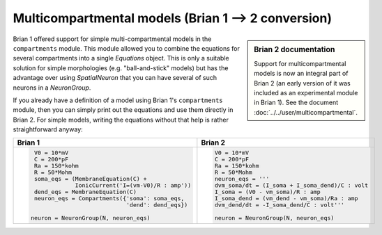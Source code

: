 Multicompartmental models (Brian 1 --> 2 conversion)
====================================================
.. sidebar:: Brian 2 documentation

    Support for multicompartmental models is now an integral part of Brian 2
    (an early version of it was included as an experimental module in Brian 1).
    See the document :doc:`../../user/multicompartmental`.

Brian 1 offered support for simple multi-compartmental models in the
``compartments`` module. This module allowed you to combine the equations for
several compartments into a single `Equations` object. This is only a suitable
solution for simple morphologies (e.g. "ball-and-stick" models) but has the
advantage over using `SpatialNeuron` that you can have several of such neurons
in a `NeuronGroup`.

If you already have a definition of a model using Brian 1's ``compartments``
module, then you can simply print out the equations and use them directly in
Brian 2. For simple models, writing the equations without that help is rather
straightforward anyway:

+---------------------------------------------------+---------------------------------------------------+
| Brian 1                                           | Brian 2                                           |
+===================================================+===================================================+
| .. code::                                         | .. code::                                         |
|                                                   |                                                   |
|    V0 = 10*mV                                     |    V0 = 10*mV                                     |
|    C = 200*pF                                     |    C = 200*pF                                     |
|    Ra = 150*kohm                                  |    Ra = 150*kohm                                  |
|    R = 50*Mohm                                    |    R = 50*Mohm                                    |
|    soma_eqs = (MembraneEquation(C) +              |    neuron_eqs = '''                               |
|                IonicCurrent('I=(vm-V0)/R : amp')) |    dvm_soma/dt = (I_soma + I_soma_dend)/C : volt  |
|    dend_eqs = MembraneEquation(C)                 |    I_soma = (V0 - vm_soma)/R : amp                |
|    neuron_eqs = Compartments({'soma': soma_eqs,   |    I_soma_dend = (vm_dend - vm_soma)/Ra : amp     |
|                               'dend': dend_eqs})  |    dvm_dend/dt = -I_soma_dend/C : volt'''         |
|                                                   |                                                   |
|   neuron = NeuronGroup(N, neuron_eqs)             |    neuron = NeuronGroup(N, neuron_eqs)            |
|                                                   |                                                   |
+---------------------------------------------------+---------------------------------------------------+
